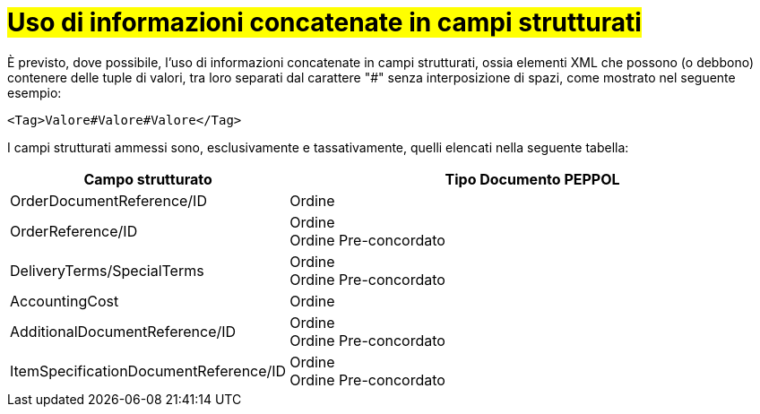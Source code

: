 [[campi-strutturati]]
= #Uso di informazioni concatenate in campi strutturati#

È previsto, dove possibile, l’uso di informazioni concatenate in campi strutturati, ossia elementi XML che possono (o debbono) contenere delle tuple di valori, tra loro separati dal carattere "#" senza interposizione di spazi, come mostrato nel seguente esempio:

[source, xml]

<Tag>Valore#Valore#Valore</Tag>

I campi strutturati ammessi sono, esclusivamente e tassativamente, quelli elencati nella seguente tabella:


[cols="2,5", options="header"]
|====
^.^|Campo strutturato
^.^|Tipo Documento PEPPOL

|OrderDocumentReference/ID
|Ordine

|OrderReference/ID
|Ordine +
Ordine Pre-concordato

|DeliveryTerms/SpecialTerms
|Ordine +
Ordine Pre-concordato

|AccountingCost
|Ordine

|AdditionalDocumentReference/ID
|Ordine +
Ordine Pre-concordato

|ItemSpecificationDocumentReference/ID
|Ordine +
Ordine Pre-concordato

|===
